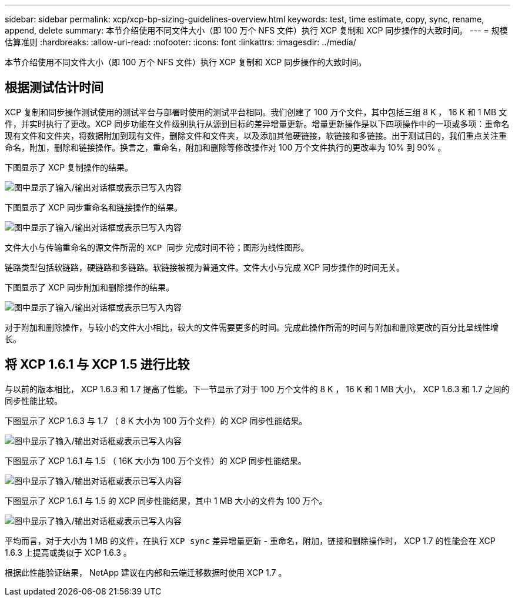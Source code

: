 ---
sidebar: sidebar 
permalink: xcp/xcp-bp-sizing-guidelines-overview.html 
keywords: test, time estimate, copy, sync, rename, append, delete 
summary: 本节介绍使用不同文件大小（即 100 万个 NFS 文件）执行 XCP 复制和 XCP 同步操作的大致时间。 
---
= 规模估算准则
:hardbreaks:
:allow-uri-read: 
:nofooter: 
:icons: font
:linkattrs: 
:imagesdir: ../media/


[role="lead"]
本节介绍使用不同文件大小（即 100 万个 NFS 文件）执行 XCP 复制和 XCP 同步操作的大致时间。



== 根据测试估计时间

XCP 复制和同步操作测试使用的测试平台与部署时使用的测试平台相同。我们创建了 100 万个文件，其中包括三组 8 K ， 16 K 和 1 MB 文件，并实时执行了更改。XCP 同步功能在文件级别执行从源到目标的差异增量更新。增量更新操作是以下四项操作中的一项或多项：重命名现有文件和文件夹，将数据附加到现有文件，删除文件和文件夹，以及添加其他硬链接，软链接和多链接。出于测试目的，我们重点关注重命名，附加，删除和链接操作。换言之，重命名，附加和删除等修改操作对 100 万个文件执行的更改率为 10% 到 90% 。

下图显示了 XCP 复制操作的结果。

image:xcp-bp_image10.png["图中显示了输入/输出对话框或表示已写入内容"]

下图显示了 XCP 同步重命名和链接操作的结果。

image:xcp-bp_image8.png["图中显示了输入/输出对话框或表示已写入内容"]

文件大小与传输重命名的源文件所需的 `XCP 同步` 完成时间不符；图形为线性图形。

链路类型包括软链路，硬链路和多链路。软链接被视为普通文件。文件大小与完成 XCP 同步操作的时间无关。

下图显示了 XCP 同步附加和删除操作的结果。

image:xcp-bp_image9.png["图中显示了输入/输出对话框或表示已写入内容"]

对于附加和删除操作，与较小的文件大小相比，较大的文件需要更多的时间。完成此操作所需的时间与附加和删除更改的百分比呈线性增长。



== 将 XCP 1.6.1 与 XCP 1.5 进行比较

与以前的版本相比， XCP 1.6.3 和 1.7 提高了性能。下一节显示了对于 100 万个文件的 8 K ， 16 K 和 1 MB 大小， XCP 1.6.3 和 1.7 之间的同步性能比较。

下图显示了 XCP 1.6.3 与 1.7 （ 8 K 大小为 100 万个文件）的 XCP 同步性能结果。

image:xcp-bp_image11.png["图中显示了输入/输出对话框或表示已写入内容"]

下图显示了 XCP 1.6.1 与 1.5 （ 16K 大小为 100 万个文件）的 XCP 同步性能结果。

image:xcp-bp_image12.png["图中显示了输入/输出对话框或表示已写入内容"]

下图显示了 XCP 1.6.1 与 1.5 的 XCP 同步性能结果，其中 1 MB 大小的文件为 100 万个。

image:xcp-bp_image13.png["图中显示了输入/输出对话框或表示已写入内容"]

平均而言，对于大小为 1 MB 的文件，在执行 `XCP sync` 差异增量更新 - 重命名，附加，链接和删除操作时， XCP 1.7 的性能会在 XCP 1.6.3 上提高或类似于 XCP 1.6.3 。

根据此性能验证结果， NetApp 建议在内部和云端迁移数据时使用 XCP 1.7 。
